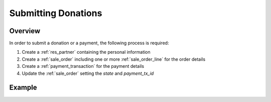.. _submitting_donations:

=====================
Submitting Donations
=====================

Overview
------------------

In order to submit a donation or a payment, the following process is required:

1) Create a :ref:`res_partner` containing the personal information
2) Create a :ref:`sale_order` including one or more :ref:`sale_order_line` for the order details
3) Create a :ref:`payment_transaction` for the payment details
4) Update the :ref:`sale_order` setting the `state` and `payment_tx_id`


Example
------------------

.. tabs::

    .. code-tab:: python

        # Fundraising Studio REST API Examples

        import requests
        from  requests.auth import HTTPBasicAuth

        # API Base URL
        api_base_url = "http://demo.local.com/api/v1/frst"

        # Prepare Authorization
        auth = HTTPBasicAuth('demo', 'bb3479ed-2193-47ac-8a41-3122344dd89e')

        # Create a partner
        partner_data = {
            'firstname': 'Max',
            'lastname': 'Mustermann',
            'email': 'max@mustermann.com'
        }
        partner_response = requests.post(api_base_url + '/res.partner', auth=auth, json=partner_data)
        partner_id = partner_response.json()["id"]

        # Prepare the order lines, the example uses a product ID that was looked up manually
        product_id = 4
        # The lines data is a list of tuples, in the format (0, _, data)
        # First parameter 0 = add to list
        # Second parameter can be anything
        # Third parameter = dictionary with actual data
        sale_order_lines_data = [
            (0, False, {
                'name': 'Fight animal cruelty',
                'state': 'done',
                'product_id': product_id,
                'fs_origin': 'https://my-site.at/form',
                'price_unit': 55.25,
                'product_uos_qty': 1,
                'price_donate': 55.25,
            }),
        ]

        # Prepare the order, note the status 'draft'. The example uses an acquirer ID that was looked up manually
        acquirer_id = 4  # External payment
        sale_order_data = {
            'name': 'ORG123',
            'state': 'draft',
            'date_order': '2021-09-07 10:03:22',
            'date_confirm': '2021-09-07 10:03:45',
            'amount_total': 55.25,
            'partner_id': partner_id,
            'order_line': sale_order_lines_data,
            'payment_acquirer_id': acquirer_id,
        }
        sale_order_response = requests.post(api_base_url + '/sale.order', auth=auth, json=sale_order_data)
        sale_order_id = sale_order_response.json()["id"]

        # Prepare the payment, the IDs for country and currency were looked up manually
        country_id = 13  # Austria
        currency_id = 1  # EUR
        payment_transaction_data = {
            'acquirer_id': acquirer_id,
            'partner_country_id': country_id,
            'partner_lang': 'de_DE',
            'currency_id': currency_id,
            'state': 'done',
            'reference': 'ORG123',
            'acquirer_reference': 'Payment-System-ID-4711',
            'amount': 55.25,
            'sale_order_id': sale_order_id,
            'consale_provider_name': 'My Company',
            'consale_method': 'banktransfer',
            'consale_method_other': None,
            'consale_method_brand': None,
            'consale_method_banktransfer_provider': 'frst',
            'consale_method_account_owner': 'Max Mustermann',
            'consale_method_account_iban': 'AT990000000000000000',
            'consale_method_account_bic': None,
            'consale_method_account_bank': None,
            'consale_recurring_payment_provider': 'frst',
        }
        payment_transaction_response = requests.post(api_base_url + '/payment.transaction', auth=auth, json=payment_transaction_data)
        payment_transaction_id = payment_transaction_response.json()["id"]

        # Finally, update the sale order with the new payment transaction ID
        # and set the state to 'done'
        sale_order_update_data = {
            'state': 'done',
            'payment_tx_id': payment_transaction_id,
        }
        requests.put(api_base_url + '/sale.order/%s' % sale_order_id, auth=auth, json=sale_order_update_data)
